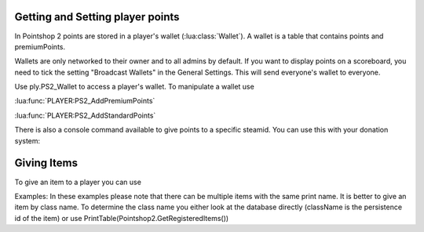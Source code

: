 Getting and Setting player points
=================================

In Pointshop 2 points are stored in a player's wallet (:lua:class:`Wallet`). A wallet is a table that contains points and premiumPoints.

Wallets are only networked to their owner and to all admins by default. If you want to display points on a scoreboard, you need to tick the setting "Broadcast Wallets" in the General Settings. This will send everyone's wallet to everyone.

Use ply.PS2_Wallet to access a player's wallet. To manipulate a wallet use

:lua:func:`PLAYER:PS2_AddPremiumPoints`

:lua:func:`PLAYER:PS2_AddStandardPoints`

There is also a console command available to give points to a specific steamid. You can use this with your donation system:

.. lua:function:: ps2_addpoints <steamId> <currencyType> <points>

    Gives points to a specific SteamID. Works even if the player has never joined the server.
    
    **steamId**: SteamID of the player in the STEAM_x_x:xxxxxxxxxx format
    
    **currencyType**: Currency to give. Can be points or premiumPoints
    
    **points**: Amount of points to give

Giving Items
============
 
To give an item to a player you can use

.. lua:function:: PLAYER:PS2_EasyAddItem( itemClassName, purchaseData, suppressNotify )

    Gives an item to the player.
    
    **itemClassName**: Class name of the item
    
    **purchaseData**: [OPTIONAL] A table in the format { time = os.time(), amount = 123, currency = "points", origin = "LUA" }. amount is a number, currency can be "points" or "premiumPoints". This is used to calculate the sell price of the item. Origin is a string to track how the item was given. It has no set format.
    
    **suppressNotify**: [OPTIONAL] If set to true the "New Item Received" popup doesn't show up.

Examples:
In these examples please note that there can be multiple items with the same print name. It is better to give an item by class name. To determine the class name you either look at the database directly (className is the persistence id of the item) or use PrintTable(Pointshop2.GetRegisteredItems())

.. code-block:: lua
		/*
	 *	Gives a random item from the shop to a player
	 */
	function GiveRandomItem( ply )
		local items = Pointshop2.GetRegisteredItems( )
		local itemClass = table.Random( items )
		return ply:PS2_EasyAddItem( itemClass.className )
	end
	GiveRandomItem( player.GetByID( 1 ) )

	/*
	 *	Gives a item with the specified name to the player
	 */
	function GiveItemByPrintName( ply, printName )
		local itemClass = Pointshop2.GetItemClassByPrintName( printName )
		if not itemClass then
			error( "Invalid item " .. tostring( printName ) )
		end
		return ply:PS2_EasyAddItem( itemClass.className )
	end
	GiveItemByPrintName( player.GetByID( 1 ), "Gas Mask" )
